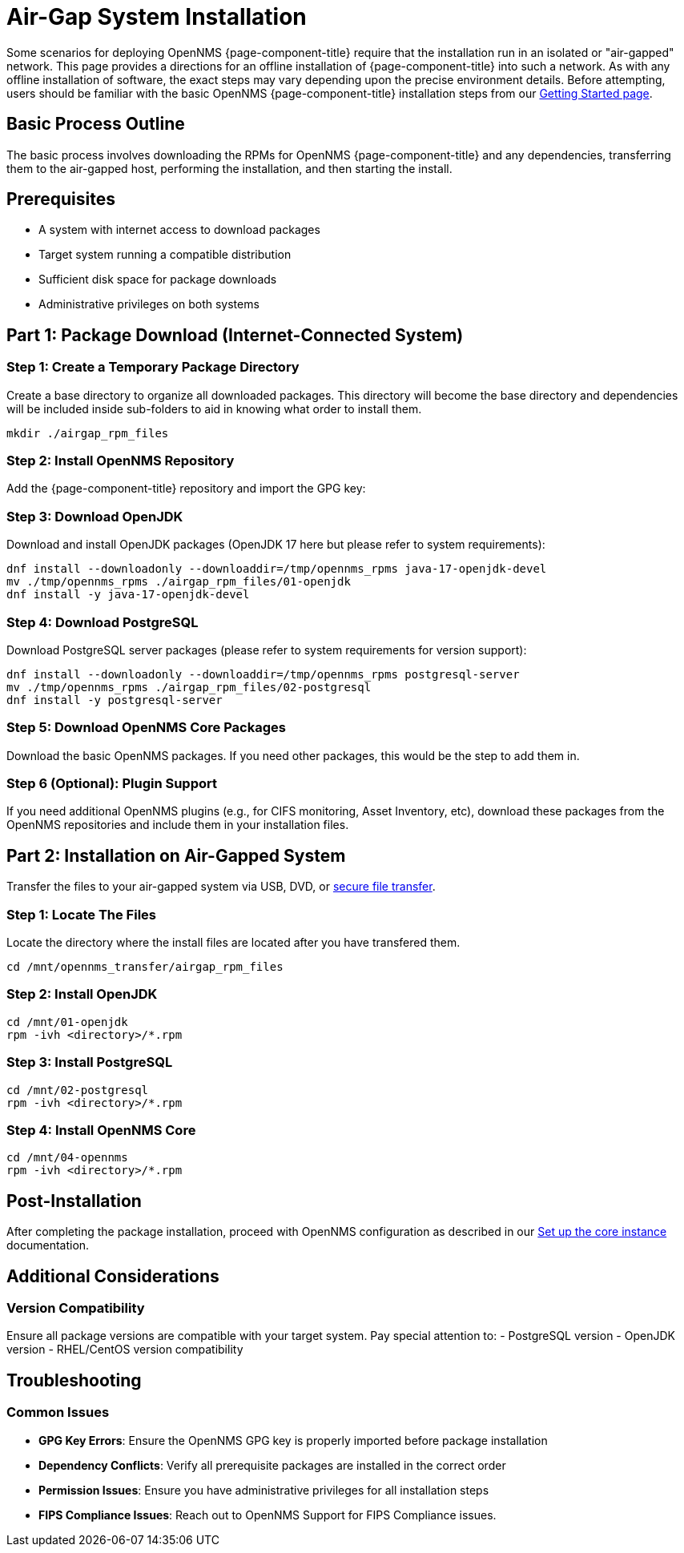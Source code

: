 
= Air-Gap System Installation
:description: Offline Installation directions for air-gapped environments

Some scenarios for deploying OpenNMS {page-component-title} require that the installation run in an isolated or "air-gapped" network. This page provides a directions for an offline installation of {page-component-title} into such a network. As with any offline installation of software, the exact steps may vary depending upon the precise environment details. Before attempting, users should be familiar with the basic OpenNMS {page-component-title} installation steps from our xref:core/getting-started.adoc[Getting Started page].

[[basic-process-outline]]
== Basic Process Outline

The basic process involves downloading the RPMs for OpenNMS {page-component-title} and any dependencies, transferring them to the air-gapped host, performing the installation, and then starting the install.

## Prerequisites
- A system with internet access to download packages
- Target system running a compatible distribution
- Sufficient disk space for package downloads
- Administrative privileges on both systems


## Part 1: Package Download (Internet-Connected System)

### Step 1: Create a Temporary Package Directory

Create a base directory to organize all downloaded packages.  This directory will become the base directory and dependencies will be included inside sub-folders to aid in knowing what order to install them.

```bash
mkdir ./airgap_rpm_files
```

### Step 2: Install OpenNMS Repository

Add the {page-component-title} repository and import the GPG key:

ifeval::["{page-component-title}" == "Horizon"]
```bash
dnf -y install https://yum.opennms.org/repofiles/opennms-repo-stable-rhel9.noarch.rpm
rpm --import https://yum.opennms.org/OPENNMS-GPG-KEY
```
endif::[]

ifeval::["{page-component-title}" == "Meridian"]
```bash
cat << EOF | sudo tee /etc/yum.repos.d/opennms-meridian.repo
[meridian]
name=Meridian for Red Hat Enterprise Linux and CentOS
baseurl=https://REPO_USER:REPO_PASS@meridian.opennms.com/packages/2024/stable/rhel$releasever
gpgcheck=1
gpgkey=http://yum.opennms.org/OPENNMS-GPG-KEY
EOF

sudo rpm --import https://yum.opennms.org/OPENNMS-GPG-KEY
```
endif::[]


### Step 3: Download OpenJDK

Download and install OpenJDK packages (OpenJDK 17 here but please refer to system requirements):

```bash
dnf install --downloadonly --downloaddir=/tmp/opennms_rpms java-17-openjdk-devel
mv ./tmp/opennms_rpms ./airgap_rpm_files/01-openjdk
dnf install -y java-17-openjdk-devel
```

### Step 4: Download PostgreSQL

Download PostgreSQL server packages (please refer to system requirements for version support):

```bash
dnf install --downloadonly --downloaddir=/tmp/opennms_rpms postgresql-server
mv ./tmp/opennms_rpms ./airgap_rpm_files/02-postgresql
dnf install -y postgresql-server
```

### Step 5: Download OpenNMS Core Packages

Download the basic OpenNMS packages. If you need other packages, this would be the step to add them in.

ifeval::["{page-component-title}" == "Horizon"]
```bash
dnf install --downloadonly --downloaddir=/tmp/opennms_rpms opennms-core opennms-webapp-jetty
mv ./tmp/opennms_rpms ./airgap_rpm_files/04-opennms
dnf install -y opennms-core opennms-webapp-jetty
```
endif::[]

ifeval::["{page-component-title}" == "Meridian"]
```bash
dnf install --downloadonly --downloaddir=/tmp/opennms_rpms meridian-core meridian-webapp-jetty
mv ./tmp/opennms_rpms ./airgap_rpm_files/04-opennms
dnf install -y meridian-core meridian-webapp-jetty
```
endif::[]

### Step 6 (Optional): Plugin Support

If you need additional OpenNMS plugins (e.g., for CIFS monitoring, Asset Inventory, etc), download these packages from the OpenNMS repositories and include them in your installation files.

## Part 2: Installation on Air-Gapped System

Transfer the files to your air-gapped system via USB, DVD, or link:https://www.rfc-editor.org/rfc/rfc2549.html[secure file transfer].

### Step 1: Locate The Files

Locate the directory where the install files are located after you have transfered them.
```bash
cd /mnt/opennms_transfer/airgap_rpm_files
```

### Step 2: Install OpenJDK

```bash
cd /mnt/01-openjdk
rpm -ivh <directory>/*.rpm
```

### Step 3: Install PostgreSQL

```bash
cd /mnt/02-postgresql
rpm -ivh <directory>/*.rpm
```

### Step 4: Install OpenNMS Core

```bash
cd /mnt/04-opennms
rpm -ivh <directory>/*.rpm
```

## Post-Installation

After completing the package installation, proceed with OpenNMS configuration as described in our xref:core/getting-started.adoc[Set up the core instance] documentation.

## Additional Considerations

### Version Compatibility

Ensure all package versions are compatible with your target system. Pay special attention to:
 - PostgreSQL version
 - OpenJDK version
 - RHEL/CentOS version compatibility

## Troubleshooting

### Common Issues

- **GPG Key Errors**: Ensure the OpenNMS GPG key is properly imported before package installation
- **Dependency Conflicts**: Verify all prerequisite packages are installed in the correct order
- **Permission Issues**: Ensure you have administrative privileges for all installation steps
- **FIPS Compliance Issues**: Reach out to OpenNMS Support for FIPS Compliance issues.